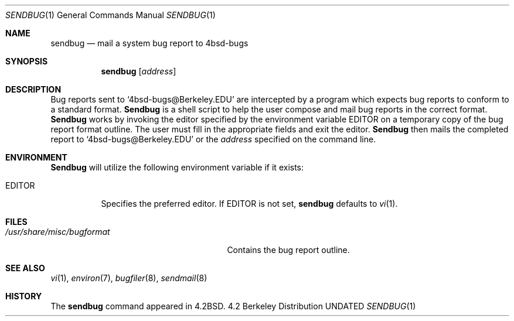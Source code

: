 .\" Copyright (c) 1983, 1990 The Regents of the University of California.
.\" All rights reserved.
.\"
.\" Redistribution and use in source and binary forms, with or without
.\" modification, are permitted provided that the following conditions
.\" are met:
.\" 1. Redistributions of source code must retain the above copyright
.\"    notice, this list of conditions and the following disclaimer.
.\" 2. Redistributions in binary form must reproduce the above copyright
.\"    notice, this list of conditions and the following disclaimer in the
.\"    documentation and/or other materials provided with the distribution.
.\" 3. All advertising materials mentioning features or use of this software
.\"    must display the following acknowledgement:
.\"	This product includes software developed by the University of
.\"	California, Berkeley and its contributors.
.\" 4. Neither the name of the University nor the names of its contributors
.\"    may be used to endorse or promote products derived from this software
.\"    without specific prior written permission.
.\"
.\" THIS SOFTWARE IS PROVIDED BY THE REGENTS AND CONTRIBUTORS ``AS IS'' AND
.\" ANY EXPRESS OR IMPLIED WARRANTIES, INCLUDING, BUT NOT LIMITED TO, THE
.\" IMPLIED WARRANTIES OF MERCHANTABILITY AND FITNESS FOR A PARTICULAR PURPOSE
.\" ARE DISCLAIMED.  IN NO EVENT SHALL THE REGENTS OR CONTRIBUTORS BE LIABLE
.\" FOR ANY DIRECT, INDIRECT, INCIDENTAL, SPECIAL, EXEMPLARY, OR CONSEQUENTIAL
.\" DAMAGES (INCLUDING, BUT NOT LIMITED TO, PROCUREMENT OF SUBSTITUTE GOODS
.\" OR SERVICES; LOSS OF USE, DATA, OR PROFITS; OR BUSINESS INTERRUPTION)
.\" HOWEVER CAUSED AND ON ANY THEORY OF LIABILITY, WHETHER IN CONTRACT, STRICT
.\" LIABILITY, OR TORT (INCLUDING NEGLIGENCE OR OTHERWISE) ARISING IN ANY WAY
.\" OUT OF THE USE OF THIS SOFTWARE, EVEN IF ADVISED OF THE POSSIBILITY OF
.\" SUCH DAMAGE.
.\"
.\"     @(#)sendbug.1	6.8 (Berkeley) 05/09/91
.\"
.Dd 
.Dt SENDBUG 1
.Os BSD 4.2
.Sh NAME
.Nm sendbug
.Nd mail a system bug report to 4bsd-bugs
.Sh SYNOPSIS
.Nm sendbug
.Op Ar address
.Sh DESCRIPTION
Bug reports sent to `4bsd-bugs@Berkeley.EDU' are intercepted
by a program which expects bug reports to conform to a standard format.
.Nm Sendbug
is a shell script to help the user compose and mail bug reports
in the correct format.
.Nm Sendbug
works by invoking the editor specified by the environment variable
.Ev EDITOR
on a temporary copy of the bug report format outline. The user must fill in the
appropriate fields and exit the editor.
.Nm Sendbug
then mails the completed report to `4bsd-bugs@Berkeley.EDU' or the
.Ar address
specified on the command line.
.Sh ENVIRONMENT
.Nm Sendbug
will utilize the following environment variable if it exists:
.Bl -tag -width EDITOR
.It Ev EDITOR
Specifies the preferred editor. If
.Ev EDITOR
is not set,
.Nm
defaults to
.Xr vi 1 .
.El
.Sh FILES
.Bl -tag -width /usr/share/misc/bugformat -compact
.It Pa /usr/share/misc/bugformat
Contains the bug report outline.
.El
.Sh SEE ALSO
.Xr vi 1 ,
.Xr environ 7 ,
.Xr bugfiler 8 ,
.Xr sendmail 8
.Sh HISTORY
The
.Nm sendbug
command
appeared in
.Bx 4.2 .
